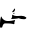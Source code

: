 SplineFontDB: 3.2
FontName: 00000_00000.ttf
FullName: Untitled6
FamilyName: Untitled6
Weight: Regular
Copyright: Copyright (c) 2022, 
UComments: "2022-6-25: Created with FontForge (http://fontforge.org)"
Version: 001.000
ItalicAngle: 0
UnderlinePosition: -100
UnderlineWidth: 50
Ascent: 800
Descent: 200
InvalidEm: 0
LayerCount: 2
Layer: 0 0 "Back" 1
Layer: 1 0 "Fore" 0
XUID: [1021 581 1203545934 201734]
OS2Version: 0
OS2_WeightWidthSlopeOnly: 0
OS2_UseTypoMetrics: 1
CreationTime: 1656145960
ModificationTime: 1656145960
OS2TypoAscent: 0
OS2TypoAOffset: 1
OS2TypoDescent: 0
OS2TypoDOffset: 1
OS2TypoLinegap: 0
OS2WinAscent: 0
OS2WinAOffset: 1
OS2WinDescent: 0
OS2WinDOffset: 1
HheadAscent: 0
HheadAOffset: 1
HheadDescent: 0
HheadDOffset: 1
OS2Vendor: 'PfEd'
DEI: 91125
Encoding: ISO8859-1
UnicodeInterp: none
NameList: AGL For New Fonts
DisplaySize: -48
AntiAlias: 1
FitToEm: 0
BeginChars: 256 1

StartChar: F
Encoding: 70 70 0
Width: 924
VWidth: 2048
Flags: HW
LayerCount: 2
Fore
SplineSet
366 489 m 1
 378 469 l 1
 372.666666667 419 350 394 310 394 c 1
 304 399 l 1
 304 404 l 1
 366 489 l 1
347 379 m 1
 353 379 l 1
 366 369 l 1
 366 361.666666667 355.666666667 356.666666667 335 354 c 1
 329 359 l 1
 329 364 l 1
 347 379 l 1
304 329 m 1
 316 329 l 1
 346.666666667 309 377.666666667 299 409 299 c 2
 440 299 l 1
 533 304 l 1
 583 304 624.333333333 290.666666667 657 264 c 1
 657 244 l 1
 646.333333333 227.333333333 630 219 608 219 c 2
 595 219 l 2
 548.333333333 219 505 227.333333333 465 244 c 1
 433 234 373 227.333333333 285 224 c 1
 279 229 l 1
 295.666666667 251.666666667 304 271.666666667 304 289 c 2
 304 329 l 1
25 284 m 1
 31 284 l 2
 41 284 47.3333333333 272.333333333 50 249 c 1
 90 199 135.333333333 174 186 174 c 2
 229 174 l 2
 262.333333333 174 312 182.333333333 378 199 c 1
 378 194 l 1
 360 139 l 1
 360 104 l 1
 347 94 l 1
 311 107.333333333 247 114 155 114 c 2
 124 114 l 2
 93.3333333333 114 70.6666666667 82.3333333333 56 19 c 1
 40.6666666667 9 26 4 12 4 c 1
 0 34 l 1
 0 119 l 2
 0 173 8.33333333333 228 25 284 c 1
EndSplineSet
EndChar
EndChars
EndSplineFont
